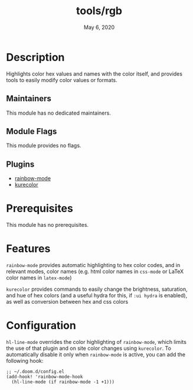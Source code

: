 #+TITLE:   tools/rgb
#+DATE:    May 6, 2020
#+SINCE:   3.0.0
#+STARTUP: inlineimages nofold

* Table of Contents :TOC_3:noexport:
- [[#description][Description]]
  - [[#maintainers][Maintainers]]
  - [[#module-flags][Module Flags]]
  - [[#plugins][Plugins]]
- [[#prerequisites][Prerequisites]]
- [[#features][Features]]
- [[#configuration][Configuration]]

* Description
Highlights color hex values and names with the color itself, and provides tools
to easily modify color values or formats.

** Maintainers
This module has no dedicated maintainers.

** Module Flags
This module provides no flags.

** Plugins
# A list of linked plugins
+ [[https://elpa.gnu.org/packages/rainbow-mode.html][rainbow-mode]]
+ [[https://github.com/alphapapa/kurecolor][kurecolor]]

* Prerequisites
This module has no prerequisites.

* Features
# An in-depth list of features, how to use them, and their dependencies.
=rainbow-mode= provides automatic highlighting to hex color codes, and in
relevant modes, color names (e.g. html color names in =css-mode= or LaTeX color
names in =latex-mode=)

=kurecolor= provides commands to easily change the brightness, saturation, and
hue of hex colors (and a useful hydra for this, if =:ui hydra= is enabled), as
well as conversion between hex and css colors

* Configuration
# How to configure this module, including common problems and how to address them.
=hl-line-mode= overrides the color highlighting of =rainbow-mode=, which limits
the use of that plugin and on site color changes using =kurecolor=. To
automatically disable it only  when =rainbow-mode= is active, you can add the
following hook:

#+BEGIN_SRC elisp
;; ~/.doom.d/config.el
(add-hook! 'rainbow-mode-hook
  (hl-line-mode (if rainbow-mode -1 +1)))
#+END_SRC
